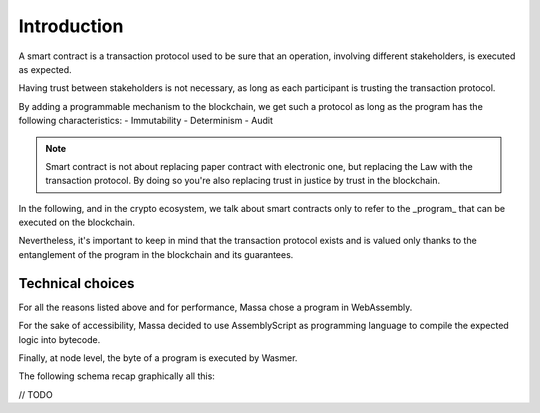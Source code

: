Introduction
============

A smart contract is a transaction protocol used to be sure that an operation, involving different stakeholders, is executed as expected.

Having trust between stakeholders is not necessary, as long as each participant is trusting the transaction protocol.                                                                                                                                                                                               

By adding a programmable mechanism to the blockchain, we get such a protocol as long as the program has the following characteristics:
- Immutability
- Determinism
- Audit

.. note::
   Smart contract is not about replacing paper contract with electronic one, but 
   replacing the Law with the transaction protocol.
   By doing so you're also replacing trust in justice by trust in the blockchain.
                                                                                                                                                                                                            
In the following, and in the crypto ecosystem, we talk about smart contracts only to refer to the _program_ that can be executed on the blockchain.

Nevertheless, it's important to keep in mind that the transaction protocol exists and is valued only thanks to the entanglement of the program in the blockchain and its guarantees.
                                                                                                                                                                                                           
                                                                                                                                                                                                            
Technical choices                                                                                                                                                                      
^^^^^^^^^^^^^^^^^                                                                                                                                                                      

For all the reasons listed above and for performance, Massa chose a program in WebAssembly.

For the sake of accessibility, Massa decided to use AssemblyScript as programming language to compile the expected logic into bytecode.             

Finally, at node level, the byte of a program is executed by Wasmer.

The following schema recap graphically all this:

// TODO

